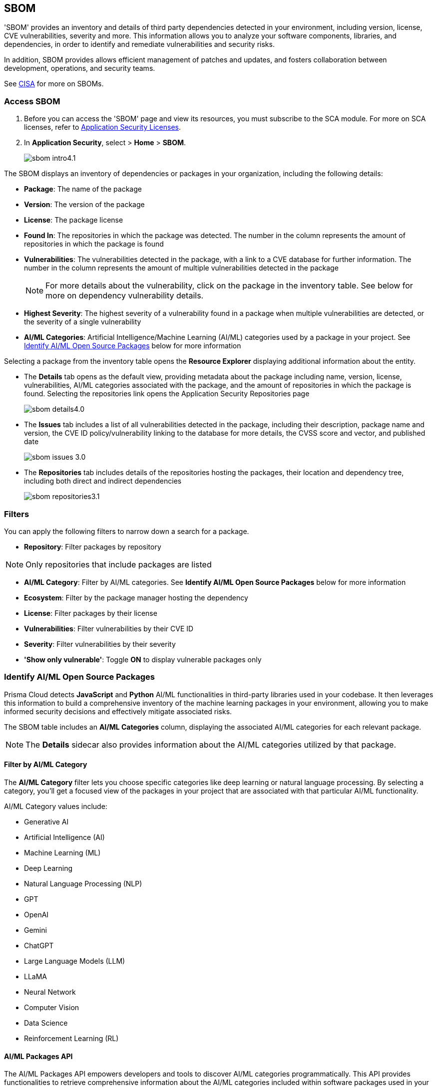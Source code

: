 == SBOM

'SBOM' provides an inventory and details of third party dependencies detected in your environment, including version, license, CVE vulnerabilities, severity and more. This information allows you to analyze your software components, libraries, and dependencies, in order to identify and remediate vulnerabilities and security risks. 

In addition, SBOM provides allows efficient management of patches and updates, and fosters collaboration between development, operations, and security teams.  

See https://www.cisa.gov/sbom[CISA] for more on SBOMs.

[.task]

=== Access SBOM

[.procedure]

. Before you can access the 'SBOM' page and view its resources, you must subscribe to the SCA module. For more on SCA licenses, refer to xref:../../get-started/application-security-license-types.adoc[Application Security Licenses].
//TODO: Update path

. In *Application Security*, select > *Home* > *SBOM*.
+
image::application-security/sbom-intro4.1.png[]

The SBOM displays an inventory of dependencies or packages in your organization, including the following details:

* *Package*: The name of the package
* *Version*: The version of the package
* *License*: The package license
* *Found In*: The repositories in which the package was detected. The number in the column represents the amount of repositories in which the package is found
* *Vulnerabilities*: The vulnerabilities detected in the package, with a link to a CVE database for further information. The number in the column represents the amount of multiple vulnerabilities detected in the package
+
NOTE: For more details about the vulnerability, click on the package in the inventory table. See below for more on dependency vulnerability details.
* *Highest Severity*: The highest severity of a vulnerability found in a package when multiple vulnerabilities are detected, or the severity of a single vulnerability
* *AI/ML Categories*: Artificial Intelligence/Machine Learning (AI/ML) categories used by a package in your project. See <<#aispm,Identify AI/ML Open Source Packages>> below for more information

Selecting a package from the inventory table opens the *Resource Explorer* displaying additional information about the entity.

* The *Details* tab opens as the default view, providing metadata about the package including name, version, license, vulnerabilities, AI/ML categories associated with the package, and the amount of repositories in which the package is found. Selecting the repositories link opens the Application Security Repositories page
+
image::application-security/sbom-details4.0.png[]

* The *Issues* tab includes a list of all vulnerabilities detected in the package, including their description, package name and version, the CVE ID policy/vulnerability linking to the database for more details, the CVSS score and vector, and published date
+
image::application-security/sbom-issues-3.0.png[]
//+
//To view the issue in more detail, select *View Issue*, which redirects to xref:../risk-management/monitor-and-manage-code-build/monitor-and-manage-code-build.adoc[Projects].


* The *Repositories* tab includes details of the repositories hosting the packages, their location and dependency tree, including both direct and indirect dependencies
+
image::application-security/sbom-repositories3.1.png[]

//and the xref:../supply-chain-security.adoc[Supply Chain Graph]
//TODO: The content was on line 40. @JBakstPaloAlto -please add it back when the content is up later in the Q.

=== Filters

You can apply the following filters to narrow down a search for a package.

* *Repository*: Filter packages by repository

NOTE: Only repositories that include packages are listed

* *AI/ML Category*: Filter by AI/ML categories. See *Identify AI/ML Open Source Packages* below for more information

* *Ecosystem*: Filter by the package manager hosting the dependency

* *License*: Filter packages by their license

* *Vulnerabilities*: Filter vulnerabilities by their CVE ID

* *Severity*: Filter vulnerabilities by their severity

* *'Show only vulnerable'*: Toggle *ON*  to display vulnerable packages only 

[.task]

[#aispm]
=== Identify AI/ML Open Source Packages

Prisma Cloud detects *JavaScript* and *Python* AI/ML functionalities in third-party libraries used in your codebase. It then leverages this information to build a comprehensive inventory of the machine learning packages in your environment, allowing you to make informed security decisions and effectively mitigate associated risks.

The SBOM table includes an *AI/ML Categories* column, displaying the associated AI/ML categories for each relevant package.
//To view packages including AI/ML functionalities, navigate to *Application Security* > *SBOM*. The table listing the  packages include an *AI/ML Categories* column, displaying AI/ML categories associated with a package, where applicable.   

//image::application-security/sbom-ai-ml1.1.png[] 

//To view which AI/ML categories are used by a package in your project, navigate to *Application Security* > *SBOM*. The *AI/ML Categories* column displays AI/ML categories associated with a package.  

NOTE: The *Details* sidecar also provides information about the AI/ML categories utilized by that package.

//TODO add ::image:application-security/sbom-al-ml - discuss with guyg whether this image is necessary

==== Filter by AI/ML Category

The *AI/ML Category* filter lets you choose specific categories like deep learning or natural language processing. By selecting a category, you'll get a focused view of the packages in your project that are associated with that particular AI/ML functionality.

AI/ML Category values include:

* Generative AI
* Artificial Intelligence (AI)
* Machine Learning (ML)
* Deep Learning
* Natural Language Processing (NLP)
* GPT
* OpenAI
* Gemini
* ChatGPT
* Large Language Models (LLM)
* LLaMA
* Neural Network
* Computer Vision
* Data Science
* Reinforcement Learning (RL)

//TODO add ::image:application-security/sbom-al-ml - discuss with guyg whether this image is necessary

==== AI/ML Packages API

The AI/ML Packages API empowers developers and tools to discover AI/ML categories programmatically. This API provides functionalities to retrieve comprehensive information about the AI/ML categories included within software packages used in your environment. For more information refer to the https://pan.dev/prisma-cloud/api/code/sbom/[SBOM] API documentation.

// *Limitation*: The request can handle a maximum of 5000 repositories.

=== Generate SBOM

You can generate a SBOM for you repository. You can choose to generate an SBOM that contains all of the data types in a single file, or you can choose to generate separate SBOMs for each data type. The following data types are available for SBOM generation:

* All - download all data types in a single file
* Open source packages
* Infrastructure-as Code
* Images

[.procedure]

. In 'Application Security', select *Home* > *Projects > Menu (in the top right corner) > Generate SBOM*.
+
image::application-security/sbom-menu-generate3.1.png[]

. In the popup.
.. Select a repository.
.. Select a type of output. Values: CycloneDX, CSV files.
. .Select a data type.
.. Click *Generate*.
+
image::application-security/sbom-generate-popup3.0.png[]
+
When applying filters, the generated data will only include filtered data.

